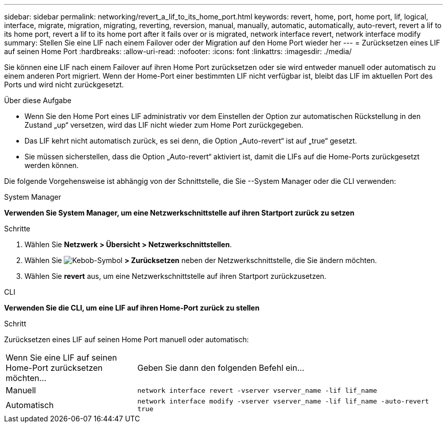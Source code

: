 ---
sidebar: sidebar 
permalink: networking/revert_a_lif_to_its_home_port.html 
keywords: revert, home, port, home port, lif, logical, interface, migrate, migration, migrating, reverting, reversion, manual, manually, automatic, automatically, auto-revert, revert a lif to its home port, revert a lif to its home port after it fails over or is migrated, network interface revert, network interface modify 
summary: Stellen Sie eine LIF nach einem Failover oder der Migration auf den Home Port wieder her 
---
= Zurücksetzen eines LIF auf seinen Home Port
:hardbreaks:
:allow-uri-read: 
:nofooter: 
:icons: font
:linkattrs: 
:imagesdir: ./media/


[role="lead"]
Sie können eine LIF nach einem Failover auf ihren Home Port zurücksetzen oder sie wird entweder manuell oder automatisch zu einem anderen Port migriert. Wenn der Home-Port einer bestimmten LIF nicht verfügbar ist, bleibt das LIF im aktuellen Port des Ports und wird nicht zurückgesetzt.

.Über diese Aufgabe
* Wenn Sie den Home Port eines LIF administrativ vor dem Einstellen der Option zur automatischen Rückstellung in den Zustand „up“ versetzen, wird das LIF nicht wieder zum Home Port zurückgegeben.
* Das LIF kehrt nicht automatisch zurück, es sei denn, die Option „Auto-revert“ ist auf „true“ gesetzt.
* Sie müssen sicherstellen, dass die Option „Auto-revert“ aktiviert ist, damit die LIFs auf die Home-Ports zurückgesetzt werden können.


Die folgende Vorgehensweise ist abhängig von der Schnittstelle, die Sie --System Manager oder die CLI verwenden:

[role="tabbed-block"]
====
.System Manager
--
*Verwenden Sie System Manager, um eine Netzwerkschnittstelle auf ihren Startport zurück zu setzen*

.Schritte
. Wählen Sie *Netzwerk > Übersicht > Netzwerkschnittstellen*.
. Wählen Sie image:icon_kabob.gif["Kebob-Symbol"] *> Zurücksetzen* neben der Netzwerkschnittstelle, die Sie ändern möchten.
. Wählen Sie *revert* aus, um eine Netzwerkschnittstelle auf ihren Startport zurückzusetzen.


--
.CLI
--
*Verwenden Sie die CLI, um eine LIF auf ihren Home-Port zurück zu stellen*

.Schritt
Zurücksetzen eines LIF auf seinen Home Port manuell oder automatisch:

[cols="30,70"]
|===


| Wenn Sie eine LIF auf seinen Home-Port zurücksetzen möchten... | Geben Sie dann den folgenden Befehl ein... 


| Manuell | `network interface revert -vserver vserver_name -lif lif_name` 


| Automatisch | `network interface modify -vserver vserver_name -lif lif_name -auto-revert true` 
|===
--
====